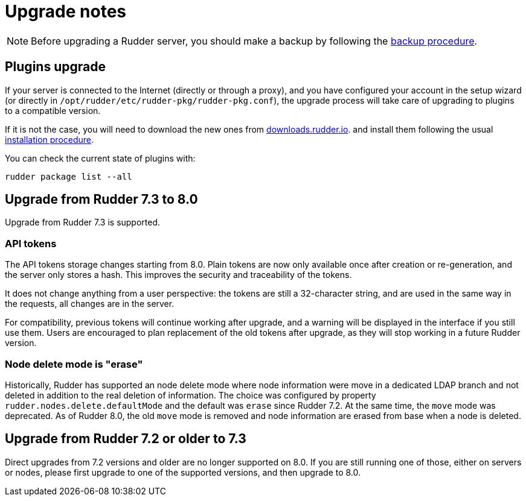 = Upgrade notes

[NOTE]

====

Before upgrading a Rudder server, you should make a backup by following the
xref:administration:procedures.adoc#_migration_backups_and_restores[backup procedure].

====

== Plugins upgrade

If your server is connected to the Internet (directly or through a proxy), and you have configured
your account in the setup wizard (or directly in `/opt/rudder/etc/rudder-pkg/rudder-pkg.conf`), the upgrade process will take care of upgrading to
plugins to a compatible version.

If it is not the case, you will need to download the new ones from https://downloads.rudder.io[downloads.rudder.io].
and install them following the usual xref:reference:plugins:index.adoc[installation procedure].

You can check the current state of plugins with:

----

rudder package list --all

----

== Upgrade from Rudder 7.3 to 8.0

Upgrade from Rudder 7.3 is supported.

=== API tokens

The API tokens storage changes starting from 8.0.
Plain tokens are now only available once after creation or
re-generation, and the server only stores a hash.
This improves the security and traceability of the tokens.

It does not change anything from a user perspective: the
tokens are still a 32-character string, and are used in the same way
in the requests, all changes are in the server.

For compatibility, previous tokens will continue working
after upgrade, and a warning will be displayed in the interface
if you still use them.
Users are encouraged to plan replacement of the old tokens
after upgrade, as they will stop
working in a future Rudder version.

=== Node delete mode is "erase"

Historically, Rudder has supported an node delete mode where node information
were move in a dedicated LDAP branch and not deleted in addition to the 
real deletion of information. The choice was configured by property
`rudder.nodes.delete.defaultMode` and the default was `erase` since Rudder 7.2.
At the same time, the `move` mode was deprecated.
As of Rudder 8.0, the old `move` mode is removed and node information are erased
from base when a node is deleted.

== Upgrade from Rudder 7.2 or older to 7.3

Direct upgrades from 7.2 versions and older are no longer supported on 8.0.
If you are still running one of those, either on servers or nodes,
please first upgrade to one of the supported versions, and then upgrade to 8.0.

